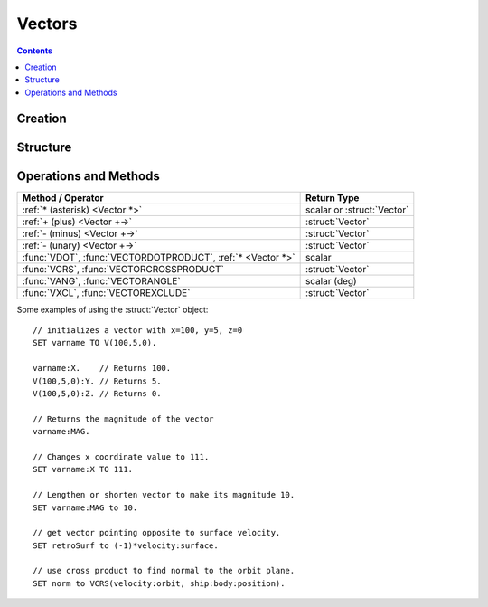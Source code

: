 Vectors
=======

.. contents:: Contents
    :local:
    :depth: 1

Creation
--------

.. function:: V(x,y,z)

    :parameter x: (scalar) :math:`x` coordinate
    :parameter y: (scalar) :math:`y` coordinate
    :parameter z: (scalar) :math:`z` coordinate
    :return: :struct:`Vector`

    This creates a new vector from 3 components in :math:`(x,y,z)`::

        SET vec TO V(x,y,z).

    Here, a new :struct:`Vector` called ``vec`` is created . The object :struct:`Vector` represents a `three-dimensional euclidean vector <http://en.wikipedia.org/wiki/Euclidean_vector>`__ To deeply understand most vectors in kOS, you have to understand a bit about the :ref:`underlying coordinate system of KSP <ref frame>`. If you are having trouble making sense of the direction the axes point in, go read that page.

Structure
---------

.. structure:: Vector

    .. list-table:: **Members**
        :widths: 4 2 1 1
        :header-rows: 1
        
        * - Suffix
          - Type
          - Get
          - Set
          
        * - :attr:`X`
          - scalar
          - yes
          - yes
        * - :attr:`Y`
          - scalar
          - yes
          - yes
        * - :attr:`Y`
          - scalar
          - yes
          - yes
        * - :attr:`MAG`
          - scalar
          - yes
          - yes
        * - :attr:`NORMALIZED`
          - :struct:`Vector`
          - yes
          - no
        * - :attr:`SQRMAGNITUDE`
          - scalar
          - yes
          - no
        * - :attr:`DIRECTION`
          - :struct:`Direction`
          - yes
          - yes
        * - :attr:`VEC`
          - :struct:`Vector`
          - yes
          - no

.. attribute:: Vector:X

    :type: scalar
    :access: Get/Set

    The :math:`x` component of the vector.

.. attribute:: Vector:Y

    :type: scalar
    :access: Get/Set

    The :math:`y` component of the vector.

.. attribute:: Vector:Z

    :type: scalar
    :access: Get/Set

    The :math:`z` component of the vector.

.. attribute:: Vector:MAG

    :type: scalar
    :access: Get/Set

    The magnitude of the vector, as a scalar number, by the Pythagorean Theorem.

.. attribute:: Vector:NORMALIZED

    :type: :struct:`Vector`
    :access: Get only

    This creates a unit vector pointing in the same direction as this vector. This is the same effect as multiplying the vector by the scalar ``1 / vec:MAG``.
    
.. attribute:: Vector:SQRMAGNITUDE

    :type: scalar
    :access: Get only

    The magnitude of the vector, squared. Use instead of ``vec:MAG^2`` if you need to square of the magnitude as this skips the step in the Pythagorean formula where you take the square root in the first place. Taking the square root and then squaring that would introduce floating point error needlessly.

.. attribute:: Vector:DIRECTION

    :type: :struct:`Direction`
    :access: Get/Set

    GET:
        The vector rendered into a :ref:`Direction <direction>` (see note at the bottom of this page about information loss when doing this).

    SET:
        Tells the vector to keep its magnitude as it is but point in a new direction, adjusting its :math:`(x,y,z)` numbers accordingly.

.. attribute:: Vector:VEC

    :type: :struct:`Vector`
    :access: Get only

    This is a suffix that creates a *COPY* of this vector. Useful if you want to copy a vector and then change the copy. Normally if you ``SET v2 TO v1``, then ``v1`` and ``v2`` are two names for the same vector and changing one would change the other.


Operations and Methods
----------------------

============================================================= =============
Method / Operator                                              Return Type    
============================================================= =============
 :ref:`* (asterisk) <Vector *>`                               scalar or :struct:`Vector` 
 :ref:`+ (plus)     <Vector +->`                              :struct:`Vector`
 :ref:`- (minus)    <Vector +->`                              :struct:`Vector`
 :ref:`- (unary)    <Vector +->`                              :struct:`Vector`
 :func:`VDOT`, :func:`VECTORDOTPRODUCT`, :ref:`* <Vector *>`  scalar
 :func:`VCRS`, :func:`VECTORCROSSPRODUCT`                     :struct:`Vector`
 :func:`VANG`, :func:`VECTORANGLE`                            scalar (deg)
 :func:`VXCL`, :func:`VECTOREXCLUDE`                          :struct:`Vector`
============================================================= =============

.. index:: vector multiplication
.. _Vector *:
.. object:: *

    `Scalar multiplication <vecsmul>`_ or `dot product <vecdot>`_ of two ``Vectors``. See also :func:`VECTORDOTPRODUCT`::

        SET a TO 2.
        SET vec1 TO V(1,2,3).
        SET vec2 TO V(2,3,4).
        PRINT a * vec1.     // prints: V(2,4,6)
        PRINT vec1 * vec2.  // prints: 20

    Note that the *unary* minus operator is really a multiplication of 
    the vector by a scalar of (-1)::

	PRINT -vec1.     // these two both print the
	PRINT (-1)*vec1. // exact same thing.

.. index:: vector addition
.. index:: vector subtraction
.. _Vector +-:
.. object:: +, -

    :struct:`Vector` `addition and subtraction <vecadd>`_ by a scalar or another :struct:`Vector`::

        SET a TO 2.
        SET vec1 TO V(1,2,3).
        SET vec2 TO V(2,3,4).
        PRINT vec1 + vec2.  // prints: V(3,5,7)
        PRINT vec2 - vec1.  // prints: V(1,1,1)

    Note that the *unary* minus operator is the same thing as multiplying
    the vector by a scalar of (-1), and is not technically an addition or
    subtraction operator::

	PRINT -vec1.     // these two both print the
	PRINT (-1)*vec1. // exact same thing.

.. function:: VDOT(v1,v2)

    Same as :func:`VECTORDOTPRODUCT(v1,v2)` and :ref:`v1 * v2 <Vector *>`.
    
.. function:: VECTORDOTPRODUCT(v1,v2)

    :parameter v1: (:struct:`Vector`)
    :parameter v2: (:struct:`Vector`)
    :return: The `vector dot-product <vecdot>`_
    :rtype: scalar

    This is the `dot product <vecdot>`_ of two vectors returning a scalar number. This is the same as :ref:`v1 * v2 <Vector *>`::

        SET vec1 TO V(1,2,3).
        SET vec2 TO V(2,3,4).
        
        // These will all print the value: 20
        PRINT vec1 * vec2.
        PRINT VDOT(vec1, vec2).
        PRINT VECTORDOTPRODUCT(vec1, vec2).

.. function:: VCRS(v1,v2)

    Same as :func:`VECTORCROSSPRODUCT(v1,v2)`
    
.. function:: VECTORCROSSPRODUCT(v1,v2)

    :parameter v1: (:struct:`Vector`)
    :parameter v2: (:struct:`Vector`)
    :return: The `vector cross-product <veccross>`_
    :rtype: :struct:`Vector`

    The vector `cross product <veccross>`_ of two vectors in the order ``(v1,v2)`` returning a new `Vector`::

        SET vec1 TO V(1,2,3).
        SET vec2 TO V(2,3,4).
        
        // These will both print: V(-1,2,-1)
        PRINT VCRS(vec1, vec2).
        PRINT VECTORCROSSPRODUCT(vec1, vec2).

.. function:: VANG(v1,v2)::

    Same as :func:`VECTORANGLE(v1,v2)`.

.. function:: VECTORANGLE(v1,v2)

    :parameter v1: (:struct:`Vector`)
    :parameter v2: (:struct:`Vector`)
    :return: Angle between two vectors
    :rtype: scalar

    This returns the angle between v1 and v2. It is the same result as:

    .. math::

        \arccos\left(
            \frac{
                \vec{v_1}\cdot\vec{v_2}
            }{
                \left|\vec{v_1}\cdot\vec{v_2}\right|
            }
        \right)

    or in **KerboScript**::

        arccos( (VDOT(v1,v2) / VDOT(v1,v2):MAG ) )

.. function:: VXCL(v1,v2)

    Same as :func:`VECTOREXCLUDE(v1,v2)`
    
.. function:: VECTOREXCLUDE(v1,v2)

    This is a vector, ``v2`` with all of ``v1`` excluded from it. In other words, the projection of ``v2`` onto the plane that is normal to ``v1``.

.. _vecsmul: http://en.wikipedia.org/wiki/Vector_addition#Scalar_multiplication
.. _vecadd:  http://en.wikipedia.org/wiki/Vector_addition#Addition_and_subtraction
.. _vecdot: http://en.wikipedia.org/wiki/Dot_product
.. _veccross: http://en.wikipedia.org/wiki/Cross_product

Some examples of using the :struct:`Vector` object::

    // initializes a vector with x=100, y=5, z=0
    SET varname TO V(100,5,0).
    
    varname:X.    // Returns 100.
    V(100,5,0):Y. // Returns 5.
    V(100,5,0):Z. // Returns 0.

    // Returns the magnitude of the vector
    varname:MAG.

    // Changes x coordinate value to 111.
    SET varname:X TO 111.       

    // Lengthen or shorten vector to make its magnitude 10.
    SET varname:MAG to 10.      

    // get vector pointing opposite to surface velocity.
    SET retroSurf to (-1)*velocity:surface. 

    // use cross product to find normal to the orbit plane.
    SET norm to VCRS(velocity:orbit, ship:body:position).  


